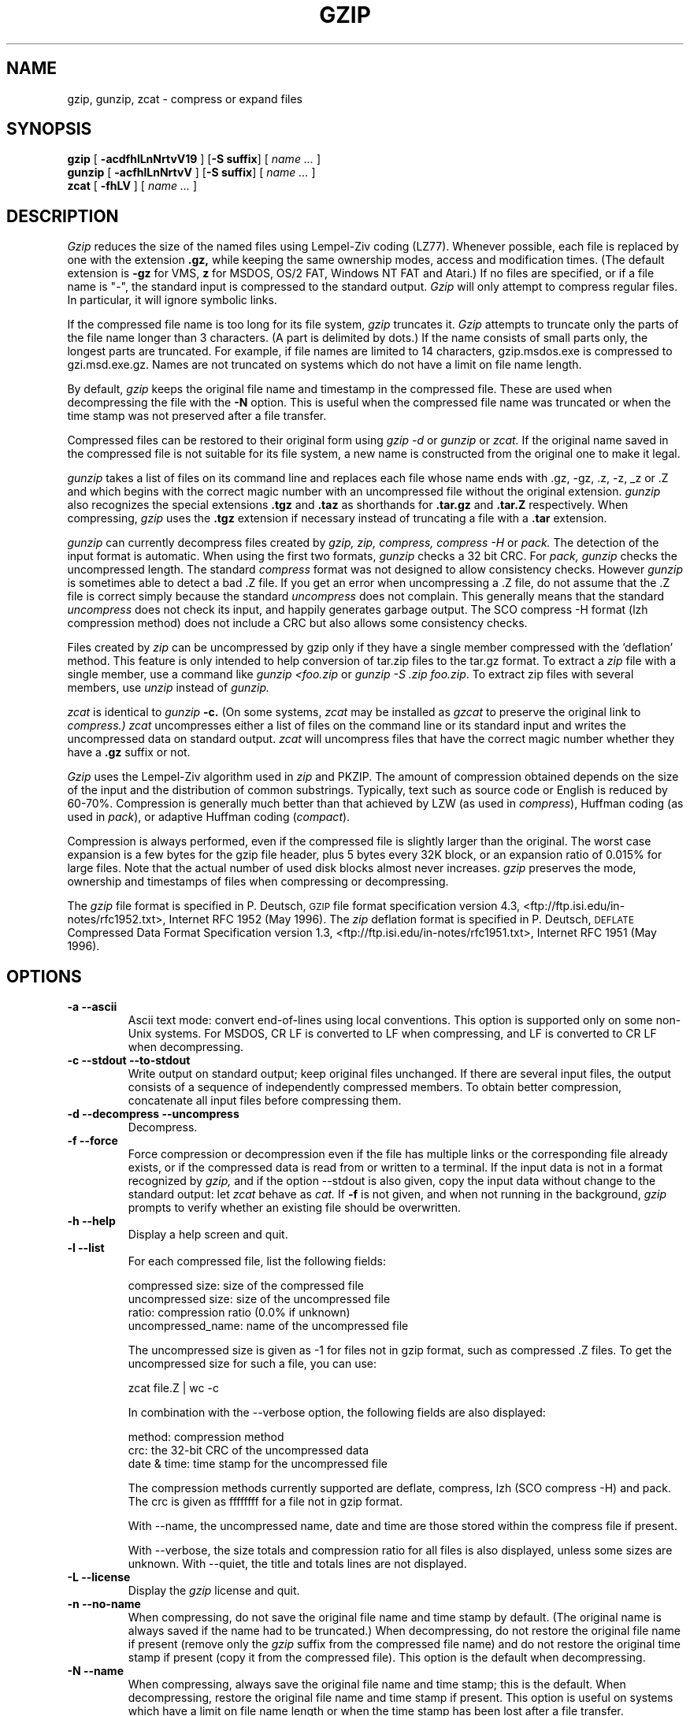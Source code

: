 .TH GZIP 1 local
.SH NAME
gzip, gunzip, zcat \- compress or expand files
.SH SYNOPSIS
.ll +8
.B gzip
.RB [ " \-acdfhlLnNrtvV19 " ]
.RB [ \-S\ suffix ]
[
.I "name \&..."
]
.ll -8
.br
.B gunzip
.RB [ " \-acfhlLnNrtvV " ]
.RB [ \-S\ suffix ]
[
.I "name \&..."
]
.br
.B zcat
.RB [ " \-fhLV " ]
[
.I "name \&..."
]
.SH DESCRIPTION
.I Gzip
reduces the size of the named files using Lempel-Ziv coding (LZ77).
Whenever possible,
each file is replaced by one with the extension
.B "\&.gz,"
while keeping the same ownership modes, access and modification times.
(The default extension is
.B "\-gz"
for VMS,
.B "z"
for MSDOS, OS/2 FAT, Windows NT FAT and Atari.)
If no files are specified, or if a file name is "-", the standard input is
compressed to the standard output.
.I Gzip
will only attempt to compress regular files.
In particular, it will ignore symbolic links.
.PP
If the compressed file name is too long for its file system,
.I gzip
truncates it.
.I Gzip
attempts to truncate only the parts of the file name longer than 3 characters.
(A part is delimited by dots.) If the name consists of small parts only,
the longest parts are truncated. For example, if file names are limited
to 14 characters, gzip.msdos.exe is compressed to gzi.msd.exe.gz.
Names are not truncated on systems which do not have a limit on file name
length.
.PP
By default,
.I gzip
keeps the original file name and timestamp in the compressed file. These
are used when decompressing the file with the
.B \-N
option. This is useful when the compressed file name was truncated or
when the time stamp was not preserved after a file transfer.
.PP
Compressed files can be restored to their original form using
.I gzip -d
or
.I gunzip
or
.I zcat.
If the original name saved in the compressed file is not suitable for its
file system, a new name is constructed from the original one to make it
legal.
.PP
.I gunzip
takes a list of files on its command line and replaces each
file whose name ends with .gz, -gz, .z, -z, _z or .Z
and which begins with the correct magic number with an uncompressed
file without the original extension.
.I gunzip
also recognizes the special extensions
.B "\&.tgz"
and
.B "\&.taz"
as shorthands for
.B "\&.tar.gz"
and
.B "\&.tar.Z"
respectively.
When compressing,
.I gzip
uses the
.B "\&.tgz"
extension if necessary instead of truncating a file with a
.B "\&.tar"
extension.
.PP
.I gunzip
can currently decompress files created by
.I gzip, zip, compress, compress -H
or
.I pack.
The detection of the input format is automatic.  When using
the first two formats,
.I gunzip
checks a 32 bit CRC. For
.I pack, gunzip
checks the uncompressed length. The standard
.I compress
format was not designed to allow consistency checks. However
.I gunzip
is sometimes able to detect a bad .Z file. If you get an error
when uncompressing a .Z file, do not assume that the .Z file is
correct simply because the standard
.I uncompress
does not complain. This generally means that the standard
.I uncompress
does not check its input, and happily generates garbage output.
The SCO compress -H format (lzh compression method) does not include a CRC
but also allows some consistency checks.
.PP
Files created by
.I zip
can be uncompressed by gzip only if they have a single member compressed
with the 'deflation' method. This feature is only intended to help
conversion of tar.zip files to the tar.gz format.  To extract a
.I zip
file with a single member, use a command like
.I "gunzip <foo.zip"
or
.IR "gunzip -S .zip foo.zip" .
To extract zip files
with several members, use
.I unzip
instead of
.I gunzip.
.PP
.I zcat
is identical to
.I gunzip
.B \-c.
(On some systems,
.I zcat
may be installed as
.I gzcat
to preserve the original link to
.I compress.)
.I zcat
uncompresses either a list of files on the command line or its
standard input and writes the uncompressed data on standard output.
.I zcat
will uncompress files that have the correct magic number whether
they have a
.B "\&.gz"
suffix or not.
.PP
.I Gzip
uses the Lempel-Ziv algorithm used in
.I zip
and PKZIP.
The amount of compression obtained depends on the size of the
input and the distribution of common substrings.
Typically, text such as source code or English
is reduced by 60\-70%.
Compression is generally much better than that achieved by
LZW (as used in
.IR compress ),
Huffman coding (as used in
.IR pack ),
or adaptive Huffman coding
.RI ( compact ).
.PP
Compression is always performed, even if the compressed file is
slightly larger than the original. The worst case expansion is
a few bytes for the gzip file header, plus 5 bytes every 32K block,
or an expansion ratio of 0.015% for large files. Note that the actual
number of used disk blocks almost never increases.
.I gzip
preserves the mode, ownership and timestamps of files when compressing
or decompressing.
.PP
The
.I gzip
file format is specified in P. Deutsch, \s-1GZIP\s0 file format
specification version 4.3, <ftp://ftp.isi.edu/in-notes/rfc1952.txt>,
Internet RFC 1952 (May 1996).  The
.I zip
deflation format is specified in P. Deutsch, \s-1DEFLATE\s0 Compressed
Data Format Specification version 1.3,
<ftp://ftp.isi.edu/in-notes/rfc1951.txt>, Internet RFC 1951 (May 1996).

.SH OPTIONS
.TP
.B \-a --ascii
Ascii text mode: convert end-of-lines using local conventions. This option
is supported only on some non-Unix systems. For MSDOS, CR LF is converted
to LF when compressing, and LF is converted to CR LF when decompressing.
.TP
.B \-c --stdout --to-stdout
Write output on standard output; keep original files unchanged.
If there are several input files, the output consists of a sequence of
independently compressed members. To obtain better compression,
concatenate all input files before compressing them.
.TP
.B \-d --decompress --uncompress
Decompress.
.TP
.B \-f --force
Force compression or decompression even if the file has multiple links
or the corresponding file already exists, or if the compressed data
is read from or written to a terminal. If the input data is not in
a format recognized by
.I gzip,
and if the option --stdout is also given, copy the input data without change
to the standard output: let
.I zcat
behave as
.I cat.
If
.B \-f
is not given,
and when not running in the background,
.I gzip
prompts to verify whether an existing file should be overwritten.
.TP
.B \-h --help
Display a help screen and quit.
.TP
.B \-l --list
For each compressed file, list the following fields:

    compressed size: size of the compressed file
    uncompressed size: size of the uncompressed file
    ratio: compression ratio (0.0% if unknown)
    uncompressed_name: name of the uncompressed file

The uncompressed size is given as -1 for files not in gzip format,
such as compressed .Z files. To get the uncompressed size for such a file,
you can use:

    zcat file.Z | wc -c

In combination with the --verbose option, the following fields are also
displayed:

    method: compression method
    crc: the 32-bit CRC of the uncompressed data
    date & time: time stamp for the uncompressed file

The compression methods currently supported are deflate, compress, lzh
(SCO compress -H) and pack.  The crc is given as ffffffff for a file
not in gzip format.

With --name, the uncompressed name,  date and time  are
those stored within the compress file if present.

With --verbose, the size totals and compression ratio for all files
is also displayed, unless some sizes are unknown. With --quiet,
the title and totals lines are not displayed.
.TP
.B \-L --license
Display the
.I gzip
license and quit.
.TP
.B \-n --no-name
When compressing, do not save the original file name and time stamp by
default. (The original name is always saved if the name had to be
truncated.) When decompressing, do not restore the original file name
if present (remove only the
.I gzip
suffix from the compressed file name) and do not restore the original
time stamp if present (copy it from the compressed file). This option
is the default when decompressing.
.TP
.B \-N --name
When compressing, always save the original file name and time stamp; this
is the default. When decompressing, restore the original file name and
time stamp if present. This option is useful on systems which have
a limit on file name length or when the time stamp has been lost after
a file transfer.
.TP
.B \-q --quiet
Suppress all warnings.
.TP
.B \-r --recursive
Travel the directory structure recursively. If any of the file names
specified on the command line are directories,
.I gzip
will descend into the directory and compress all the files it finds there
(or decompress them in the case of
.I gunzip
).
.TP
.B --rsyncable
While compressing, synchronize the output occasionally based on the input.
This increases size by less than 1 percent most cases, but means that the
.BR rsync (1)
program can much more efficiently synchronize files compressed with this flag.
.I gunzip
cannot tell the difference between a compressed file created with this option,
and one created without it.
.TP
.B \-S .suf   --suffix .suf
Use suffix .suf instead of .gz. Any suffix can be given, but suffixes
other than .z and .gz should be avoided to avoid confusion when files
are transferred to other systems.  A null suffix forces gunzip to  try
decompression on all given files regardless of suffix, as in:

    gunzip -S "" *       (*.* for MSDOS)

Previous versions of gzip used
the .z suffix. This was changed to avoid a conflict with
.IR pack "(1)".
.TP
.B \-t --test
Test. Check the compressed file integrity.
.TP
.B \-v --verbose
Verbose. Display the name and percentage reduction for each file compressed
or decompressed.
.TP
.B \-V --version
Version. Display the version number and compilation options then quit.
.TP
.B \-# --fast --best
Regulate the speed of compression using the specified digit
.IR # ,
where
.B \-1
or
.B \-\-fast
indicates the fastest compression method (less compression)
and
.B \-9
or
.B \-\-best
indicates the slowest compression method (best compression).
The default compression level is
.BR \-6
(that is, biased towards high compression at expense of speed).
.SH "ADVANCED USAGE"
Multiple compressed files can be concatenated. In this case,
.I gunzip
will extract all members at once. For example:

      gzip -c file1  > foo.gz
      gzip -c file2 >> foo.gz

Then

      gunzip -c foo

is equivalent to

      cat file1 file2

In case of damage to one member of a .gz file, other members can
still be recovered (if the damaged member is removed). However,
you can get better compression by compressing all members at once:

      cat file1 file2 | gzip > foo.gz

compresses better than

      gzip -c file1 file2 > foo.gz

If you want to recompress concatenated files to get better compression, do:

      gzip -cd old.gz | gzip > new.gz

If a compressed file consists of several members, the uncompressed
size and CRC reported by the --list option applies to the last member
only. If you need the uncompressed size for all members, you can use:

      gzip -cd file.gz | wc -c

If you wish to create a single archive file with multiple members so
that members can later be extracted independently, use an archiver
such as tar or zip. GNU tar supports the -z option to invoke gzip
transparently. gzip is designed as a complement to tar, not as a
replacement.
.SH "ENVIRONMENT"
The environment variable
.B GZIP
can hold a set of default options for
.I gzip.
These options are interpreted first and can be overwritten by
explicit command line parameters. For example:
      for sh:    GZIP="-8v --name"; export GZIP
      for csh:   setenv GZIP "-8v --name"
      for MSDOS: set GZIP=-8v --name

On Vax/VMS, the name of the environment variable is GZIP_OPT, to
avoid a conflict with the symbol set for invocation of the program.
.SH "SEE ALSO"
znew(1), zcmp(1), zmore(1), zforce(1), gzexe(1), zip(1), unzip(1), compress(1),
pack(1), compact(1)
.PP
The
.I gzip
file format is specified in P. Deutsch, \s-1GZIP\s0 file format
specification version 4.3,
.BR <ftp://ftp.isi.edu/in-notes/rfc1952.txt> ,
Internet RFC 1952 (May 1996).
The
.I zip
deflation format is specified in P. Deutsch, \s-1DEFLATE\s0 Compressed
Data Format Specification version 1.3,
.BR <ftp://ftp.isi.edu/in-notes/rfc1951.txt> ,
Internet RFC 1951 (May 1996).
.SH "DIAGNOSTICS"
Exit status is normally 0;
if an error occurs, exit status is 1. If a warning occurs, exit status is 2.
.TP
Usage: gzip [-cdfhlLnNrtvV19] [-S suffix] [file ...]
Invalid options were specified on the command line.
.TP
\fIfile\fP\^: not in gzip format
The file specified to
.I gunzip
has not been compressed.
.TP
\fIfile\fP\^: Corrupt input. Use zcat to recover some data.
The compressed file has been damaged. The data up to the point of failure
can be recovered using

      zcat \fIfile\fP > recover
.TP
\fIfile\fP\^: compressed with \fIxx\fP bits, can only handle \fIyy\fP bits
.I File
was compressed (using LZW) by a program that could deal with
more
.I bits
than the decompress code on this machine.
Recompress the file with gzip, which compresses better and uses
less memory.
.TP
\fIfile\fP\^: already has .gz suffix -- no change
The file is assumed to be already compressed.
Rename the file and try again.
.TP
\fIfile\fP already exists; do you wish to overwrite (y or n)?
Respond "y" if you want the output file to be replaced; "n" if not.
.TP
gunzip: corrupt input
A SIGSEGV violation was detected which usually means that the input file has
been corrupted.
.TP
\fIxx.x%\fP Percentage of the input saved by compression.
(Relevant only for
.BR \-v
and
.BR \-l \.)
.TP
-- not a regular file or directory: ignored
When the input file is not a regular file or directory,
(e.g. a symbolic link, socket, FIFO, device file), it is
left unaltered.
.TP
-- has \fIxx\fP other links: unchanged
The input file has links; it is left unchanged.  See
.IR ln "(1)"
for more information. Use the
.B \-f
flag to force compression of multiply-linked files.
.SH CAVEATS
When writing compressed data to a tape, it is generally necessary to
pad the output with zeroes up to a block boundary. When the data is
read and the whole block is passed to
.I gunzip
for decompression,
.I gunzip
detects that there is extra trailing garbage after the compressed data
and emits a warning by default. You have to use the --quiet option to
suppress the warning. This option can be set in the
.B GZIP
environment variable as in:
  for sh:  GZIP="-q"  tar -xfz --block-compress /dev/rst0
  for csh: (setenv GZIP -q; tar -xfz --block-compr /dev/rst0

In the above example, gzip is invoked implicitly by the -z option of
GNU tar. Make sure that the same block size (-b option of tar) is used
for reading and writing compressed data on tapes.  (This example
assumes you are using the GNU version of tar.)
.SH BUGS
The gzip format represents the input size modulo 2^32, so the
--list option reports incorrect uncompressed sizes and compression
ratios for uncompressed files 4 GB and larger.  To work around this
problem, you can use the following command to discover a large
uncompressed file's true size:

      zcat file.gz | wc -c

The --list option reports sizes as -1 and crc as ffffffff if the
compressed file is on a non seekable media.

In some rare cases, the --best option gives worse compression than
the default compression level (-6). On some highly redundant files,
.I compress
compresses better than
.I gzip.
.SH "COPYRIGHT NOTICE"
Copyright \(co 1998, 1999, 2001, 2002 Free Software Foundation, Inc.
.br
Copyright \(co 1992, 1993 Jean-loup Gailly
.PP
Permission is granted to make and distribute verbatim copies of
this manual provided the copyright notice and this permission notice
are preserved on all copies.
.ig
Permission is granted to process this file through troff and print the
results, provided the printed document carries copying permission
notice identical to this one except for the removal of this paragraph
(this paragraph not being relevant to the printed manual).
..
.PP
Permission is granted to copy and distribute modified versions of this
manual under the conditions for verbatim copying, provided that the entire
resulting derived work is distributed under the terms of a permission
notice identical to this one.
.PP
Permission is granted to copy and distribute translations of this manual
into another language, under the above conditions for modified versions,
except that this permission notice may be stated in a translation approved
by the Foundation.
